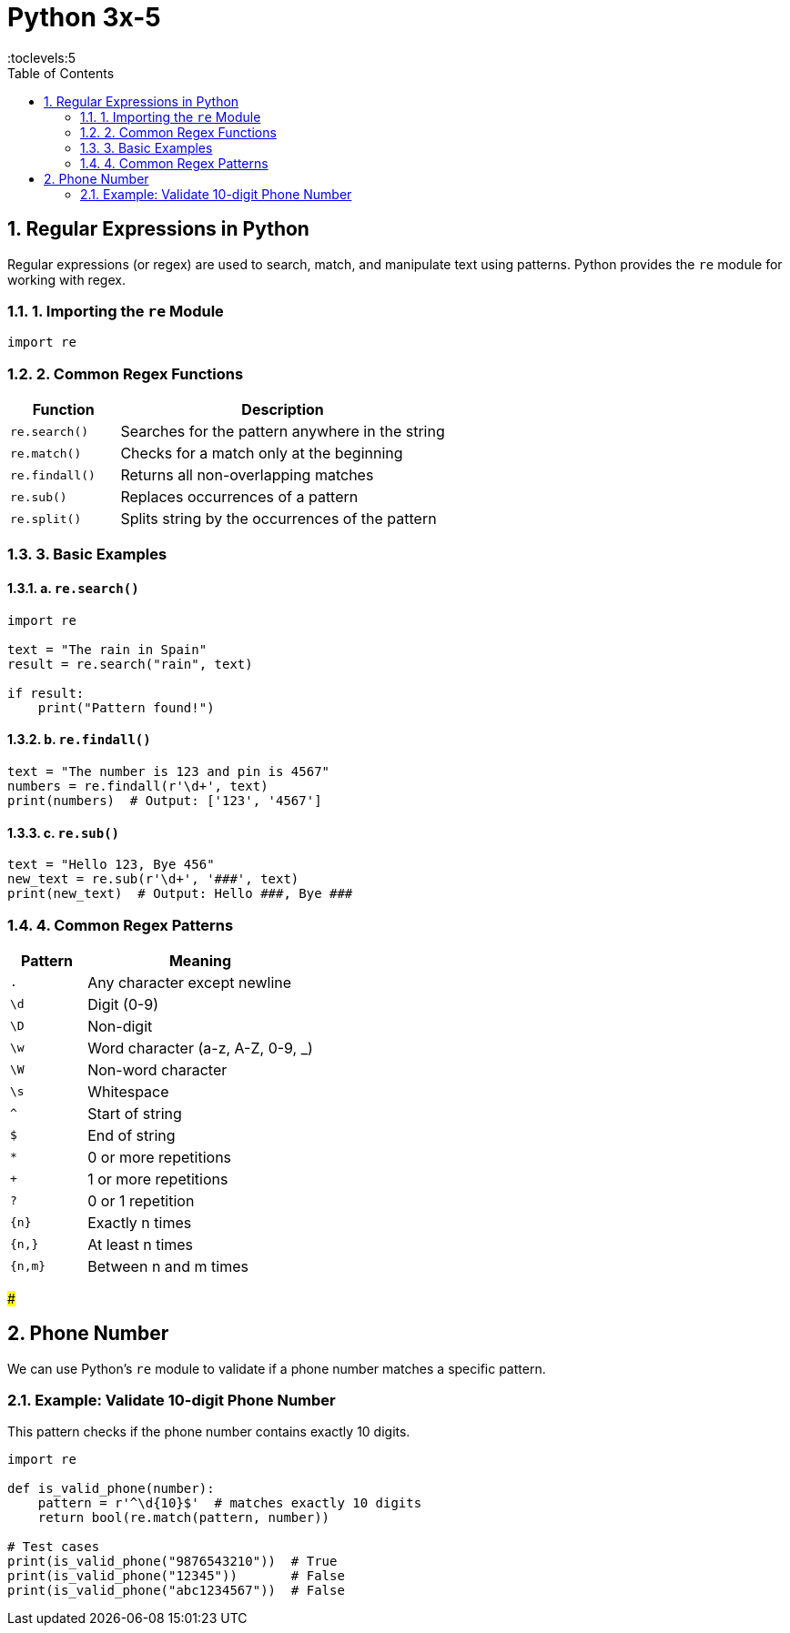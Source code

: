 = Python 3x-5
:toc: right
:toclevels:5
:sectnums:


== Regular Expressions in Python

Regular expressions (or regex) are used to search, match, and manipulate text using patterns. Python provides the `re` module for working with regex.

=== 1. Importing the `re` Module

[source,python]
----
import re
----

=== 2. Common Regex Functions

[cols="1,3", options="header"]
|===
| Function          | Description
| `re.search()`     | Searches for the pattern anywhere in the string
| `re.match()`      | Checks for a match only at the beginning
| `re.findall()`    | Returns all non-overlapping matches
| `re.sub()`        | Replaces occurrences of a pattern
| `re.split()`      | Splits string by the occurrences of the pattern
|===

=== 3. Basic Examples

==== a. `re.search()`

[source,python]
----
import re

text = "The rain in Spain"
result = re.search("rain", text)

if result:
    print("Pattern found!")
----

==== b. `re.findall()`

[source,python]
----
text = "The number is 123 and pin is 4567"
numbers = re.findall(r'\d+', text)
print(numbers)  # Output: ['123', '4567']
----

==== c. `re.sub()`

[source,python]
----
text = "Hello 123, Bye 456"
new_text = re.sub(r'\d+', '###', text)
print(new_text)  # Output: Hello ###, Bye ###
----

=== 4. Common Regex Patterns

[cols="1,3", options="header"]
|===
| Pattern    | Meaning
| `.`        | Any character except newline
| `\d`       | Digit (0-9)
| `\D`       | Non-digit
| `\w`       | Word character (a-z, A-Z, 0-9, _)
| `\W`       | Non-word character
| `\s`       | Whitespace
| `^`        | Start of string
| `$`        | End of string
| `*`        | 0 or more repetitions
| `+`        | 1 or more repetitions
| `?`        | 0 or 1 repetition
| `{n}`      | Exactly n times
| `{n,}`     | At least n times
| `{n,m}`    | Between n and m times
|===

#####

== Phone Number

We can use Python's `re` module to validate if a phone number matches a specific pattern.

=== Example: Validate 10-digit Phone Number

This pattern checks if the phone number contains exactly 10 digits.

[source,python]
----
import re

def is_valid_phone(number):
    pattern = r'^\d{10}$'  # matches exactly 10 digits
    return bool(re.match(pattern, number))

# Test cases
print(is_valid_phone("9876543210"))  # True
print(is_valid_phone("12345"))       # False
print(is_valid_phone("abc1234567"))  # False
----
